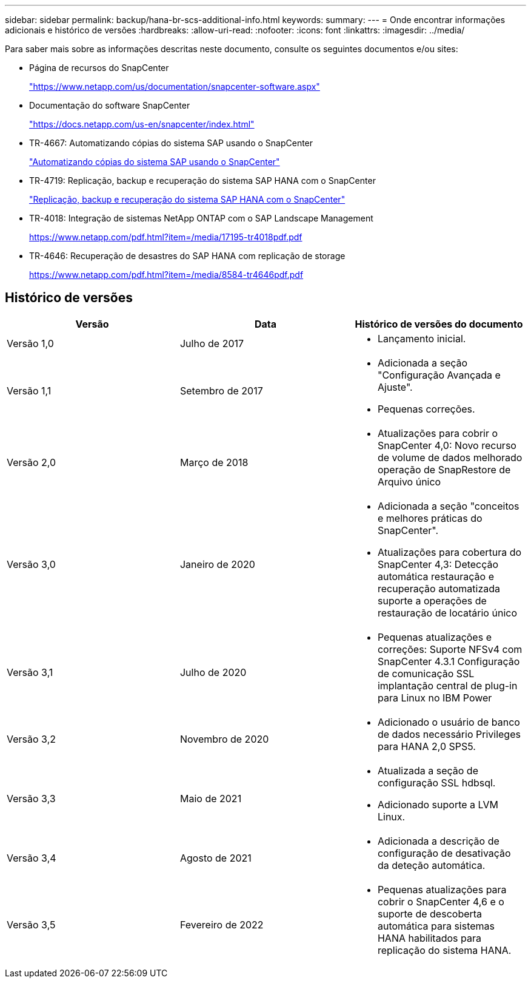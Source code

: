 ---
sidebar: sidebar 
permalink: backup/hana-br-scs-additional-info.html 
keywords:  
summary:  
---
= Onde encontrar informações adicionais e histórico de versões
:hardbreaks:
:allow-uri-read: 
:nofooter: 
:icons: font
:linkattrs: 
:imagesdir: ../media/


[role="lead"]
Para saber mais sobre as informações descritas neste documento, consulte os seguintes documentos e/ou sites:

* Página de recursos do SnapCenter
+
https://www.netapp.com/us/documentation/snapcenter-software.aspx["https://www.netapp.com/us/documentation/snapcenter-software.aspx"^]

* Documentação do software SnapCenter
+
https://docs.netapp.com/us-en/snapcenter/index.html["https://docs.netapp.com/us-en/snapcenter/index.html"^]

* TR-4667: Automatizando cópias do sistema SAP usando o SnapCenter
+
link:../lifecycle/sc-copy-clone-introduction.html["Automatizando cópias do sistema SAP usando o SnapCenter"]

* TR-4719: Replicação, backup e recuperação do sistema SAP HANA com o SnapCenter
+
link:hana-sr-scs-system-replication-overview.html["Replicação, backup e recuperação do sistema SAP HANA com o SnapCenter"]

* TR-4018: Integração de sistemas NetApp ONTAP com o SAP Landscape Management
+
https://www.netapp.com/pdf.html?item=/media/17195-tr4018pdf.pdf["https://www.netapp.com/pdf.html?item=/media/17195-tr4018pdf.pdf"^]

* TR-4646: Recuperação de desastres do SAP HANA com replicação de storage
+
https://www.netapp.com/pdf.html?item=/media/8584-tr4646pdf.pdf["https://www.netapp.com/pdf.html?item=/media/8584-tr4646pdf.pdf"^]





== Histórico de versões

|===
| Versão | Data | Histórico de versões do documento 


| Versão 1,0 | Julho de 2017  a| 
* Lançamento inicial.




| Versão 1,1 | Setembro de 2017  a| 
* Adicionada a seção "Configuração Avançada e Ajuste".
* Pequenas correções.




| Versão 2,0 | Março de 2018  a| 
* Atualizações para cobrir o SnapCenter 4,0: Novo recurso de volume de dados melhorado operação de SnapRestore de Arquivo único




| Versão 3,0 | Janeiro de 2020  a| 
* Adicionada a seção "conceitos e melhores práticas do SnapCenter".
* Atualizações para cobertura do SnapCenter 4,3: Detecção automática restauração e recuperação automatizada suporte a operações de restauração de locatário único




| Versão 3,1 | Julho de 2020  a| 
* Pequenas atualizações e correções: Suporte NFSv4 com SnapCenter 4.3.1 Configuração de comunicação SSL implantação central de plug-in para Linux no IBM Power




| Versão 3,2 | Novembro de 2020  a| 
* Adicionado o usuário de banco de dados necessário Privileges para HANA 2,0 SPS5.




| Versão 3,3 | Maio de 2021  a| 
* Atualizada a seção de configuração SSL hdbsql.
* Adicionado suporte a LVM Linux.




| Versão 3,4 | Agosto de 2021  a| 
* Adicionada a descrição de configuração de desativação da deteção automática.




| Versão 3,5 | Fevereiro de 2022  a| 
* Pequenas atualizações para cobrir o SnapCenter 4,6 e o suporte de descoberta automática para sistemas HANA habilitados para replicação do sistema HANA.


|===